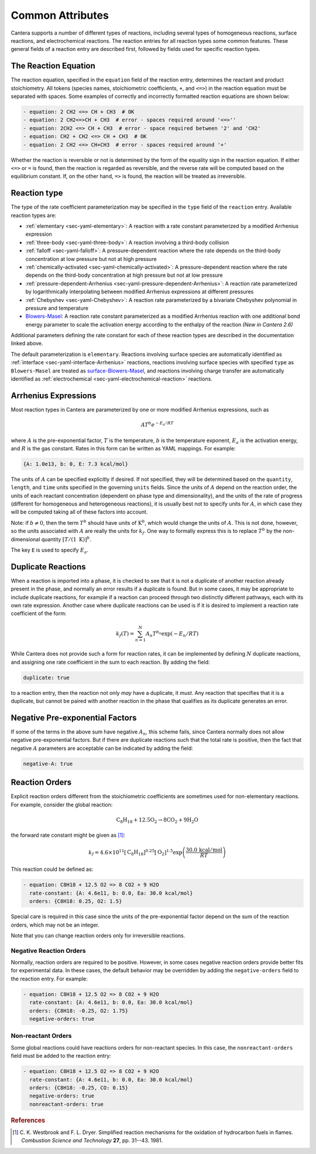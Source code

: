 .. slug: reactions
.. title: Reactions
.. has_math: true

.. jumbotron::

   .. raw:: html

      <h1 class="display-4">Reactions</h1>

   .. class:: lead

      A description of how reactions are defined in YAML input files. For additional
      information, see: :ref:`YAML reaction <sec-yaml-reactions>` documentation.

Common Attributes
=================

Cantera supports a number of different types of reactions, including several
types of homogeneous reactions, surface reactions, and electrochemical
reactions. The reaction entries for all reaction types some common features.
These general fields of a reaction entry are described first, followed by fields
used for specific reaction types.

The Reaction Equation
---------------------

The reaction equation, specified in the ``equation`` field of the reaction
entry, determines the reactant and product stoichiometry. All tokens (species
names, stoichiometric coefficients, ``+``, and ``<=>``) in the reaction equation
must be separated with spaces. Some examples of correctly and incorrectly
formatted reaction equations are shown below:

.. code:: yaml

   - equation: 2 CH2 <=> CH + CH3  # OK
   - equation: 2 CH2<=>CH + CH3  # error - spaces required around '<=>''
   - equation: 2CH2 <=> CH + CH3  # error - space required between '2' and 'CH2'
   - equation: CH2 + CH2 <=> CH + CH3  # OK
   - equation: 2 CH2 <=> CH+CH3  # error - spaces required around '+'

Whether the reaction is reversible or not is determined by the form of the
equality sign in the reaction equation. If either ``<=>`` or ``=`` is found,
then the reaction is regarded as reversible, and the reverse rate will be
computed based on the equilibrium constant. If, on the other hand, ``=>`` is
found, the reaction will be treated as irreversible.

Reaction type
-------------

The type of the rate coefficient parameterization may be specified in the
``type`` field of the ``reaction`` entry. Available reaction types are:

- :ref:`elementary <sec-yaml-elementary>`: A reaction with a rate constant
  parameterized by a modified Arrhenius expression
- :ref:`three-body <sec-yaml-three-body>`: A reaction involving a third-body
  collision
- :ref:`falloff <sec-yaml-falloff>`: A pressure-dependent reaction where the
  rate depends on the third-body concentration at low pressure but not at high
  pressure
- :ref:`chemically-activated <sec-yaml-chemically-activated>`: A
  pressure-dependent reaction where the rate depends on the third-body
  concentration at high pressure but not at low pressure
- :ref:`pressure-dependent-Arrhenius <sec-yaml-pressure-dependent-Arrhenius>`: A
  reaction rate parameterized by logarithmically interpolating between modified
  Arrhenius expressions at different pressures
- :ref:`Chebyshev <sec-yaml-Chebyshev>`: A reaction rate parameterized by a
  bivariate Chebyshev polynomial in pressure and temperature
- `Blowers-Masel <https://cantera.org/documentation/dev/sphinx/html/yaml/reactions.html#sec-yaml-blowers-masel>`__: A
  reaction rate constant parameterized as a modified Arrhenius reaction with
  one additional bond energy parameter to scale the activation energy according
  to the enthalpy of the reaction *(New in Cantera 2.6)*

Additional parameters defining the rate constant for each of these reaction
types are described in the documentation linked above.

The default parameterization is ``elementary``. Reactions involving surface
species are automatically identified as :ref:`interface <sec-yaml-interface-Arrhenius>`
reactions, reactions involving surface species with specified ``type`` as ``Blowers-Masel``
are treated as
`surface-Blowers-Masel <https://cantera.org/documentation/dev/sphinx/html/yaml/reactions.html#sec-yaml-surface-blowers-masel>`__,
and reactions involving charge transfer are automatically identified as
:ref:`electrochemical <sec-yaml-electrochemical-reaction>` reactions.

.. TODO: Update Blowers-Masel links once version 2.6 is released

Arrhenius Expressions
---------------------

Most reaction types in Cantera are parameterized by one or more modified
Arrhenius expressions, such as

.. math::

   A T^b e^{-E_a / RT}

where :math:`A` is the pre-exponential factor, :math:`T` is the temperature,
:math:`b` is the temperature exponent, :math:`E_a` is the activation energy,
and :math:`R` is the gas constant. Rates in this form can be written as YAML
mappings. For example:

.. code:: yaml

    {A: 1.0e13, b: 0, E: 7.3 kcal/mol}

The units of :math:`A` can be specified explicitly if desired. If not specified,
they will be determined based on the ``quantity``, ``length``, and ``time``
units specified in the governing ``units`` fields. Since the units of :math:`A`
depend on the reaction order, the units of each reactant concentration
(dependent on phase type and dimensionality), and the units of the rate of
progress (different for homogeneous and heterogeneous reactions), it is usually
best not to specify units for :math:`A`, in which case they will be computed
taking all of these factors into account.

Note: if :math:`b \ne 0`, then the term :math:`T^b` should have units of
:math:`\mathrm{K}^b`, which would change the units of :math:`A`. This is not done,
however, so the units associated with :math:`A` are really the units for
:math:`k_f`. One way to formally express this is to replace :math:`T^b` by the
non-dimensional quantity :math:`[T/(1\;\mathrm{K})]^b`.

The key ``E`` is used to specify :math:`E_a`.

.. _sec-yaml-reaction-options:

Duplicate Reactions
-------------------

When a reaction is imported into a phase, it is checked to see that it is not a
duplicate of another reaction already present in the phase, and normally an
error results if a duplicate is found. But in some cases, it may be appropriate
to include duplicate reactions, for example if a reaction can proceed through
two distinctly different pathways, each with its own rate expression. Another
case where duplicate reactions can be used is if it is desired to implement a
reaction rate coefficient of the form:

.. math::

    k_f(T) = \sum_{n=1}^{N} A_n T^{b_n} \exp(-E_n/RT)

While Cantera does not provide such a form for reaction rates, it can be
implemented by defining :math:`N` duplicate reactions, and assigning one rate
coefficient in the sum to each reaction. By adding the field:

.. code:: yaml

    duplicate: true

to a reaction entry, then the reaction not only *may* have a duplicate, it
*must*. Any reaction that specifies that it is a duplicate, but cannot be paired
with another reaction in the phase that qualifies as its duplicate generates an
error.

Negative Pre-exponential Factors
--------------------------------

If some of the terms in the above sum have negative :math:`A_n`, this scheme
fails, since Cantera normally does not allow negative pre-exponential factors.
But if there are duplicate reactions such that the total rate is positive, then
the fact that negative :math:`A` parameters are acceptable can be indicated by
adding the field:

.. code:: yaml

    negative-A: true

Reaction Orders
---------------

Explicit reaction orders different from the stoichiometric coefficients are
sometimes used for non-elementary reactions. For example, consider the global
reaction:

.. math::

   \mathrm{C_8H_{18} + 12.5 O_2 \rightarrow 8 CO_2 + 9 H_2O}

the forward rate constant might be given as [#Westbrook1981]_:

.. math::

   k_f = 4.6 \times 10^{11} [\mathrm{C_8H_{18}}]^{0.25} [\mathrm{O_2}]^{1.5}
         \exp\left(\frac{30.0\,\mathrm{kcal/mol}}{RT}\right)

This reaction could be defined as:

.. code:: yaml

   - equation: C8H18 + 12.5 O2 => 8 CO2 + 9 H2O
     rate-constant: {A: 4.6e11, b: 0.0, Ea: 30.0 kcal/mol}
     orders: {C8H18: 0.25, O2: 1.5}

Special care is required in this case since the units of the pre-exponential
factor depend on the sum of the reaction orders, which may not be an integer.

Note that you can change reaction orders only for irreversible reactions.

Negative Reaction Orders
~~~~~~~~~~~~~~~~~~~~~~~~

Normally, reaction orders are required to be positive. However, in some cases
negative reaction orders provide better fits for experimental data. In these
cases, the default behavior may be overridden by adding the ``negative-orders``
field to the reaction entry. For example:

.. code:: yaml

   - equation: C8H18 + 12.5 O2 => 8 CO2 + 9 H2O
     rate-constant: {A: 4.6e11, b: 0.0, Ea: 30.0 kcal/mol}
     orders: {C8H18: -0.25, O2: 1.75}
     negative-orders: true

Non-reactant Orders
~~~~~~~~~~~~~~~~~~~

Some global reactions could have reactions orders for non-reactant species. In
this case, the ``nonreactant-orders`` field must be added to the reaction entry:

.. code:: yaml

   - equation: C8H18 + 12.5 O2 => 8 CO2 + 9 H2O
     rate-constant: {A: 4.6e11, b: 0.0, Ea: 30.0 kcal/mol}
     orders: {C8H18: -0.25, CO: 0.15}
     negative-orders: true
     nonreactant-orders: true


.. container:: container

   .. container:: row

      .. container:: col-4 text-left

         .. container:: btn btn-primary
            :tagname: a
            :attributes: href=yaml-species.html
                         title="Elements and Species"

            Previous: Elements and Species

      .. container:: col-4 text-center

         .. container:: btn btn-primary
            :tagname: a
            :attributes: href=defining-phases.html
                         title="Defining Phases"

            Return: Defining Phases

      .. container:: col-4 text-right

         .. container:: btn btn-primary
            :tagname: a
            :attributes: href=yaml-format.html
                         title="YAML Format Tutorial"

            Next: YAML Format Tutorial

.. rubric:: References

.. [#Westbrook1981] C. K. Westbrook and F. L. Dryer. Simplified reaction
   mechanisms for the oxidation of hydrocarbon fuels in flames. *Combustion
   Science and Technology* **27**, pp. 31--43. 1981.
